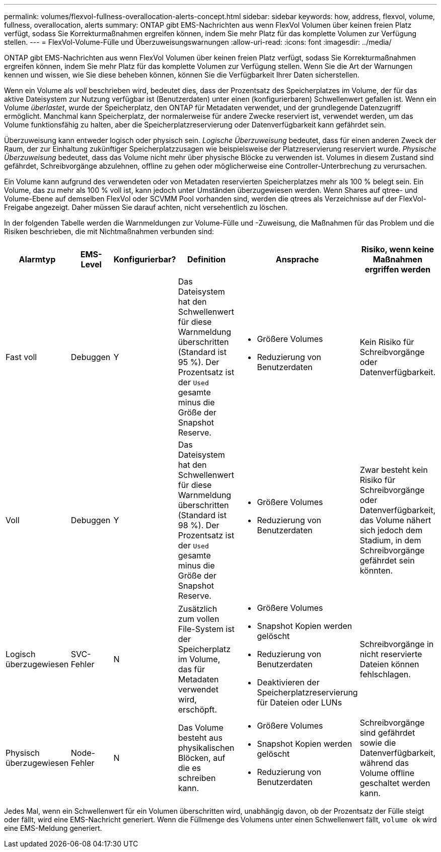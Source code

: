 ---
permalink: volumes/flexvol-fullness-overallocation-alerts-concept.html 
sidebar: sidebar 
keywords: how, address, flexvol, volume, fullness, overallocation, alerts 
summary: ONTAP gibt EMS-Nachrichten aus wenn FlexVol Volumen über keinen freien Platz verfügt, sodass Sie Korrekturmaßnahmen ergreifen können, indem Sie mehr Platz für das komplette Volumen zur Verfügung stellen. 
---
= FlexVol-Volume-Fülle und Überzuweisungswarnungen
:allow-uri-read: 
:icons: font
:imagesdir: ../media/


[role="lead"]
ONTAP gibt EMS-Nachrichten aus wenn FlexVol Volumen über keinen freien Platz verfügt, sodass Sie Korrekturmaßnahmen ergreifen können, indem Sie mehr Platz für das komplette Volumen zur Verfügung stellen. Wenn Sie die Art der Warnungen kennen und wissen, wie Sie diese beheben können, können Sie die Verfügbarkeit Ihrer Daten sicherstellen.

Wenn ein Volume als _voll_ beschrieben wird, bedeutet dies, dass der Prozentsatz des Speicherplatzes im Volume, der für das aktive Dateisystem zur Nutzung verfügbar ist (Benutzerdaten) unter einen (konfigurierbaren) Schwellenwert gefallen ist. Wenn ein Volume _überlastet_, wurde der Speicherplatz, den ONTAP für Metadaten verwendet, und der grundlegende Datenzugriff ermöglicht. Manchmal kann Speicherplatz, der normalerweise für andere Zwecke reserviert ist, verwendet werden, um das Volume funktionsfähig zu halten, aber die Speicherplatzreservierung oder Datenverfügbarkeit kann gefährdet sein.

Überzuweisung kann entweder logisch oder physisch sein. _Logische Überzuweisung_ bedeutet, dass für einen anderen Zweck der Raum, der zur Einhaltung zukünftiger Speicherplatzzusagen wie beispielsweise der Platzreservierung reserviert wurde. _Physische Überzuweisung_ bedeutet, dass das Volume nicht mehr über physische Blöcke zu verwenden ist. Volumes in diesem Zustand sind gefährdet, Schreibvorgänge abzulehnen, offline zu gehen oder möglicherweise eine Controller-Unterbrechung zu verursachen.

Ein Volume kann aufgrund des verwendeten oder von Metadaten reservierten Speicherplatzes mehr als 100 % belegt sein. Ein Volume, das zu mehr als 100 % voll ist, kann jedoch unter Umständen überzugewiesen werden. Wenn Shares auf qtree- und Volume-Ebene auf demselben FlexVol oder SCVMM Pool vorhanden sind, werden die qtrees als Verzeichnisse auf der FlexVol-Freigabe angezeigt. Daher müssen Sie darauf achten, nicht versehentlich zu löschen.

In der folgenden Tabelle werden die Warnmeldungen zur Volume-Fülle und -Zuweisung, die Maßnahmen für das Problem und die Risiken beschrieben, die mit Nichtmaßnahmen verbunden sind:

[cols="6*"]
|===
| Alarmtyp | EMS-Level | Konfigurierbar? | Definition | Ansprache | Risiko, wenn keine Maßnahmen ergriffen werden 


 a| 
Fast voll
 a| 
Debuggen
 a| 
Y
 a| 
Das Dateisystem hat den Schwellenwert für diese Warnmeldung überschritten (Standard ist 95 %). Der Prozentsatz ist der `Used` gesamte minus die Größe der Snapshot Reserve.
 a| 
* Größere Volumes
* Reduzierung von Benutzerdaten

 a| 
Kein Risiko für Schreibvorgänge oder Datenverfügbarkeit.



 a| 
Voll
 a| 
Debuggen
 a| 
Y
 a| 
Das Dateisystem hat den Schwellenwert für diese Warnmeldung überschritten (Standard ist 98 %). Der Prozentsatz ist der `Used` gesamte minus die Größe der Snapshot Reserve.
 a| 
* Größere Volumes
* Reduzierung von Benutzerdaten

 a| 
Zwar besteht kein Risiko für Schreibvorgänge oder Datenverfügbarkeit, das Volume nähert sich jedoch dem Stadium, in dem Schreibvorgänge gefährdet sein könnten.



 a| 
Logisch überzugewiesen
 a| 
SVC-Fehler
 a| 
N
 a| 
Zusätzlich zum vollen File-System ist der Speicherplatz im Volume, das für Metadaten verwendet wird, erschöpft.
 a| 
* Größere Volumes
* Snapshot Kopien werden gelöscht
* Reduzierung von Benutzerdaten
* Deaktivieren der Speicherplatzreservierung für Dateien oder LUNs

 a| 
Schreibvorgänge in nicht reservierte Dateien können fehlschlagen.



 a| 
Physisch überzugewiesen
 a| 
Node-Fehler
 a| 
N
 a| 
Das Volume besteht aus physikalischen Blöcken, auf die es schreiben kann.
 a| 
* Größere Volumes
* Snapshot Kopien werden gelöscht
* Reduzierung von Benutzerdaten

 a| 
Schreibvorgänge sind gefährdet sowie die Datenverfügbarkeit, während das Volume offline geschaltet werden kann.

|===
Jedes Mal, wenn ein Schwellenwert für ein Volumen überschritten wird, unabhängig davon, ob der Prozentsatz der Fülle steigt oder fällt, wird eine EMS-Nachricht generiert. Wenn die Füllmenge des Volumens unter einen Schwellenwert fällt, `volume ok` wird eine EMS-Meldung generiert.
